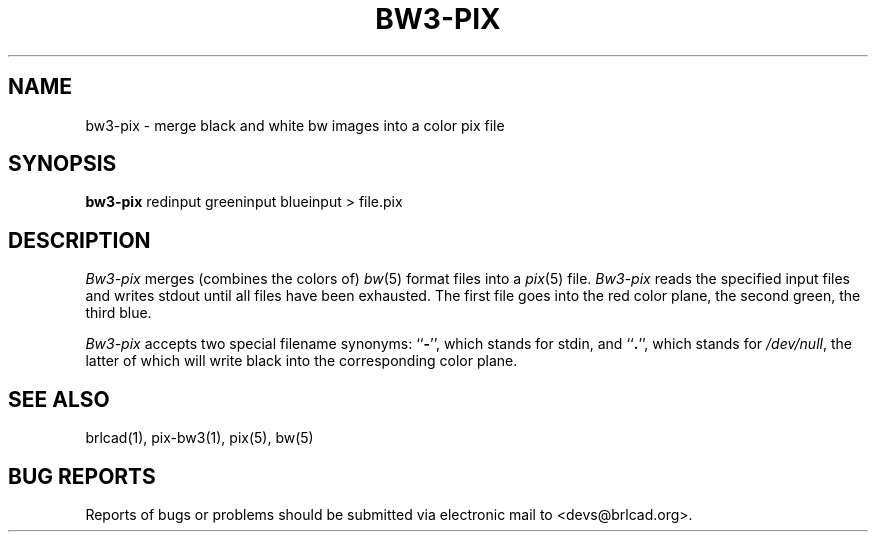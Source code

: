 .TH BW3-PIX 1 BRL-CAD
.\"                      B W 3 - P I X . 1
.\" BRL-CAD
.\"
.\" Copyright (c) 2005-2011 United States Government as represented by
.\" the U.S. Army Research Laboratory.
.\"
.\" Redistribution and use in source (Docbook format) and 'compiled'
.\" forms (PDF, PostScript, HTML, RTF, etc), with or without
.\" modification, are permitted provided that the following conditions
.\" are met:
.\"
.\" 1. Redistributions of source code (Docbook format) must retain the
.\" above copyright notice, this list of conditions and the following
.\" disclaimer.
.\"
.\" 2. Redistributions in compiled form (transformed to other DTDs,
.\" converted to PDF, PostScript, HTML, RTF, and other formats) must
.\" reproduce the above copyright notice, this list of conditions and
.\" the following disclaimer in the documentation and/or other
.\" materials provided with the distribution.
.\"
.\" 3. The name of the author may not be used to endorse or promote
.\" products derived from this documentation without specific prior
.\" written permission.
.\"
.\" THIS DOCUMENTATION IS PROVIDED BY THE AUTHOR AS IS'' AND ANY
.\" EXPRESS OR IMPLIED WARRANTIES, INCLUDING, BUT NOT LIMITED TO, THE
.\" IMPLIED WARRANTIES OF MERCHANTABILITY AND FITNESS FOR A PARTICULAR
.\" PURPOSE ARE DISCLAIMED. IN NO EVENT SHALL THE AUTHOR BE LIABLE FOR
.\" ANY DIRECT, INDIRECT, INCIDENTAL, SPECIAL, EXEMPLARY, OR
.\" CONSEQUENTIAL DAMAGES (INCLUDING, BUT NOT LIMITED TO, PROCUREMENT
.\" OF SUBSTITUTE GOODS OR SERVICES; LOSS OF USE, DATA, OR PROFITS; OR
.\" BUSINESS INTERRUPTION) HOWEVER CAUSED AND ON ANY THEORY OF
.\" LIABILITY, WHETHER IN CONTRACT, STRICT LIABILITY, OR TORT
.\" (INCLUDING NEGLIGENCE OR OTHERWISE) ARISING IN ANY WAY OUT OF THE
.\" USE OF THIS DOCUMENTATION, EVEN IF ADVISED OF THE POSSIBILITY OF
.\" SUCH DAMAGE.
.\"
.\".\".\"
.SH NAME
bw3\(hypix \- merge black and white bw images into a color pix file
.SH SYNOPSIS
.B bw3-pix
redinput greeninput blueinput \>\ file.pix
.SH DESCRIPTION
.I Bw3-pix
merges (combines the colors of)
.IR bw (5)
format files into a
.IR pix (5)
file.
.I Bw3-pix
reads the specified input files
and writes stdout until all files have been exhausted.
The first file goes into the red color plane, the second green,
the third blue.
.PP
.I Bw3-pix
accepts two special filename synonyms:
.RB `` \- '',
which stands for stdin, and
.RB `` . '',
which stands for
.IR /dev/null ,
the latter of which will write black into the corresponding color plane.
.SH "SEE ALSO"
brlcad(1), pix-bw3(1), pix(5), bw(5)
.SH "BUG REPORTS"
Reports of bugs or problems should be submitted via electronic
mail to <devs@brlcad.org>.
